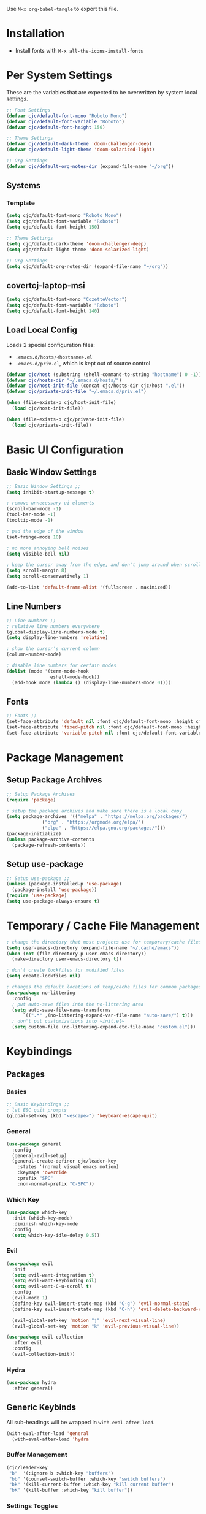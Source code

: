 #+PROPERTY: header-args:emacs-lisp :tangle ./.emacs.d/init.el
#+title Emacs Configuration

Use ~M-x org-babel-tangle~ to export this file.

* Installation

- Install fonts with ~M-x all-the-icons-install-fonts~

* Per System Settings
These are the variables that are expected to be overwritten by system local settings.

#+begin_src emacs-lisp
;; Font Settings
(defvar cjc/default-font-mono "Roboto Mono")
(defvar cjc/default-font-variable "Roboto")
(defvar cjc/default-font-height 150)

;; Theme Settings
(defvar cjc/default-dark-theme 'doom-challenger-deep)
(defvar cjc/default-light-theme 'doom-solarized-light)

;; Org Settings
(defvar cjc/default-org-notes-dir (expand-file-name "~/org"))
#+end_src

** Systems
*** Template

#+begin_src emacs-lisp :tangle ./.emacs.d/hosts/template.el
(setq cjc/default-font-mono "Roboto Mono")
(setq cjc/default-font-variable "Roboto")
(setq cjc/default-font-height 150)

;; Theme Settings
(setq cjc/default-dark-theme 'doom-challenger-deep)
(setq cjc/default-light-theme 'doom-solarized-light)

;; Org Settings
(setq cjc/default-org-notes-dir (expand-file-name "~/org"))
#+end_src

** covertcj-laptop-msi

#+begin_src emacs-lisp :tangle ./.emacs.d/hosts/covertcj-laptop-msi.el
(setq cjc/default-font-mono "CozetteVector")
(setq cjc/default-font-variable "Roboto")
(setq cjc/default-font-height 140)
#+end_src

** Load Local Config

Loads 2 special configuration files:
- ~.emacs.d/hosts/<hostname>.el~
- ~.emacs.d/priv.el~, which is kept out of source control

#+begin_src emacs-lisp
(defvar cjc/host (substring (shell-command-to-string "hostname") 0 -1))
(defvar cjc/hosts-dir "~/.emacs.d/hosts/")
(defvar cjc/host-init-file (concat cjc/hosts-dir cjc/host ".el"))
(defvar cjc/private-init-file "~/.emacs.d/priv.el")

(when (file-exists-p cjc/host-init-file)
  (load cjc/host-init-file))

(when (file-exists-p cjc/private-init-file)
  (load cjc/private-init-file))
#+end_src

* Basic UI Configuration
** Basic Window Settings

#+begin_src emacs-lisp
;; Basic Window Settings ;;
(setq inhibit-startup-message t)

; remove unnecessary ui elements
(scroll-bar-mode -1)
(tool-bar-mode -1)
(tooltip-mode -1)

; pad the edge of the window
(set-fringe-mode 10)

; no more annoying bell noises
(setq visible-bell nil)

; keep the cursor away from the edge, and don't jump around when scrolling
(setq scroll-margin 8)
(setq scroll-conservatively 1)

(add-to-list 'default-frame-alist '(fullscreen . maximized))
#+end_src

** Line Numbers

#+begin_src emacs-lisp
;; Line Numbers ;;
; relative line numbers everywhere
(global-display-line-numbers-mode t)
(setq display-line-numbers 'relative)

; show the cursor's current column
(column-number-mode)

; disable line numbers for certain modes
(dolist (mode '(term-mode-hook
                eshell-mode-hook))
  (add-hook mode (lambda () (display-line-numbers-mode 0))))
#+end_src

** Fonts

#+begin_src emacs-lisp
;; Fonts ;;
(set-face-attribute 'default nil :font cjc/default-font-mono :height cjc/default-font-height)
(set-face-attribute 'fixed-pitch nil :font cjc/default-font-mono :height cjc/default-font-height)
(set-face-attribute 'variable-pitch nil :font cjc/default-font-variable :height cjc/default-font-height)
#+end_src

* Package Management
** Setup Package Archives

#+begin_src emacs-lisp
;; Setup Package Archives
(require 'package)

; setup the package archives and make sure there is a local copy
(setq package-archives '(("melpa" . "https://melpa.org/packages/")
			 ("org" . "https://orgmode.org/elpa/")
			 ("elpa" . "https://elpa.gnu.org/packages/")))
(package-initialize)
(unless package-archive-contents
  (package-refresh-contents))
#+end_src

** Setup use-package

#+begin_src emacs-lisp
;; Setup use-package ;;
(unless (package-installed-p 'use-package)
  (package-install 'use-package))
(require 'use-package)
(setq use-package-always-ensure t)
#+end_src

* Temporary / Cache File Management

#+begin_src emacs-lisp
; change the directory that most projects use for temporary/cache files
(setq user-emacs-directory (expand-file-name "~/.cache/emacs"))
(when (not (file-directory-p user-emacs-directory))
  (make-directory user-emacs-directory t))

; don't create lockfiles for modified files
(setq create-lockfiles nil)

; changes the default locations of temp/cache files for common packages
(use-package no-littering
  :config
  ; put auto-save files into the no-littering area
  (setq auto-save-file-name-transforms
      `((".*" ,(no-littering-expand-var-file-name "auto-save/") t)))
  ; don't put customizations into ~init.el~
  (setq custom-file (no-littering-expand-etc-file-name "custom.el")))
#+end_src

* Keybindings
** Packages
*** Basics

#+begin_src emacs-lisp
;; Basic Keybindings ;;
; let ESC quit prompts
(global-set-key (kbd "<escape>") 'keyboard-escape-quit)
#+end_src 

*** General

#+begin_src emacs-lisp
(use-package general
  :config
  (general-evil-setup)
  (general-create-definer cjc/leader-key
    :states '(normal visual emacs motion)
    :keymaps 'override
    :prefix "SPC"
    :non-normal-prefix "C-SPC"))
#+end_src

*** Which Key

#+begin_src emacs-lisp
(use-package which-key
  :init (which-key-mode)
  :diminish which-key-mode
  :config
  (setq which-key-idle-delay 0.5))
#+end_src

*** Evil

#+begin_src emacs-lisp
(use-package evil
  :init
  (setq evil-want-integration t)
  (setq evil-want-keybinding nil)
  (setq evil-want-C-u-scroll t)
  :config
  (evil-mode 1)
  (define-key evil-insert-state-map (kbd "C-g") 'evil-normal-state)
  (define-key evil-insert-state-map (kbd "C-h") 'evil-delete-backward-char-and-join)

  (evil-global-set-key 'motion "j" 'evil-next-visual-line)
  (evil-global-set-key 'motion "k" 'evil-previous-visual-line))

(use-package evil-collection
  :after evil
  :config
  (evil-collection-init))
#+end_src

*** Hydra

#+begin_src emacs-lisp
(use-package hydra
  :after general)
  #+end_src

** Generic Keybinds
All sub-headings will be wrapped in ~with-eval-after-load~.

#+begin_src emacs-lisp
(with-eval-after-load 'general
  (with-eval-after-load 'hydra
#+end_src

*** Buffer Management

#+begin_src emacs-lisp
    (cjc/leader-key
     "b"  '(:ignore b :which-key "buffers")
     "bb" '(counsel-switch-buffer :which-key "switch buffers")
     "bk" '(kill-current-buffer :which-key "kill current buffer")
     "bK" '(kill-buffer :which-key "kill buffer"))
#+end_src

*** Settings Toggles
**** Text Scaling 

#+begin_src emacs-lisp
    (defhydra hydra-scale-text (:timeout 6)
      "scale editor text"
      ("j" text-scale-increase "in")
      ("k" text-scale-decrease "out")
      ("f" nil "finished" :exit t))
#+end_src

**** Theme Toggling

#+begin_src emacs-lisp
      (defun cjc/toggle-themes ()
        "Switches between a list of themes"
        (interactive)
        (let* ((current-theme (nth cjc/theme-index cjc/theme-list))
               (next-index (mod (+ cjc/theme-index 1) (length cjc/theme-list)))
               (next-theme (nth next-index cjc/theme-list)))
          (disable-theme current-theme)
          (message "Theme: %s" next-theme)
          (setq cjc/theme-index next-index)
          (condition-case nil
              (enable-theme next-theme)
            (error (load-theme next-theme t)))))
#+end_src

**** Leader Binds

#+begin_src emacs-lisp
    (cjc/leader-key
      "t" '(:ignore t :which-key "toggle settings")
      "tf" '(hydra-scale-text/body :which-key "font scaling")
      "tt" '(cjc/toggle-themes :which-key "theme")
      "tT" '(counsel-load-theme :which-key "theme"))
#+end_src

*** End with-eval-after-load

#+begin_src emacs-lisp
))
#+end_src

* Theming
** Theme Hook

Runs a hook after the theme is loaded or changed.

#+begin_src emacs-lisp
(defvar after-change-theme-hook nil
  "Hook run after a color theme is loaded using `load-theme' or `enable-theme'.")

(defadvice load-theme (after run-after-change-theme-hook activate)
  "Run `after-change-theme-hook'."
  (run-hooks 'after-change-theme-hook))

(defadvice enable-theme (after run-after-change-theme-hook activate)
  "Run `after-change-theme-hook'."
  (run-hooks 'after-change-theme-hook))
#+end_src

** Icons
These icons are required for ~doom-modeline~.

#+begin_src emacs-lisp
(use-package all-the-icons)
#+end_src

** Modeline

#+begin_src emacs-lisp
(use-package doom-modeline
  :init (doom-modeline-mode 1))
#+end_src

** Doom Themes

#+begin_src emacs-lisp
(setq cjc/theme-list
  (list cjc/default-dark-theme
        cjc/default-light-theme))
(setq cjc/theme-index 0)

(use-package doom-themes
  :config
  (setq doom-themes-enable-bold nil
	doom-themes-enable-italic nil)
  (load-theme (car cjc/theme-list) t)
  (doom-themes-org-config))
#+end_src

** Rainbow Delimiters

#+begin_src emacs-lisp
(use-package rainbow-delimiters
  :hook (prog-mode . rainbow-delimiters-mode))
#+end_src

** Todo Highlights

#+begin_src emacs-lisp
(use-package hl-todo
  :config
  (defun cjc/hl-todo-setup-theme ()
    (setq hl-todo-keyword-faces
      '(("TODO" . (face-foreground 'font-lock-keyword-face))
        ("FIXME" . (face-foreground 'font-lock-keyword-face))))
    (when (or (bound-and-true-p hl-todo-mode)
              (bound-and-true-p global-hl-todo-mode))
      (hl-todo-mode)))

  (cjc/hl-todo-setup-theme)
  (add-hook 'after-change-theme-hook #'cjc/hl-todo-setup-theme t)

  (global-hl-todo-mode))

#+end_src

* Development Packages
** Ivy

#+begin_src emacs-lisp
(use-package ivy
  :diminish
  :bind (:map ivy-minibuffer-map
              ("TAB" . ivy-alt-done)
              ("C-j" . ivy-next-line)
              ("C-k" . ivy-previous-line)
         :map ivy-switch-buffer-map
              ("C-k" . ivy-previous-line)
              ("M-k" . ivy-switch-buffer-kill))
  :config
  (ivy-mode 1))

(use-package counsel
  :config
  (counsel-mode 1))

(use-package ivy-rich
  :after ivy
  :init
  (ivy-rich-mode 1))

(use-package swiper
  :after ivy
  :bind (("C-s" . swiper)))

(use-package ivy-posframe
  :config
  (setq ivy-posframe-display-functions-alist '((t . ivy-posframe-display-at-frame-bottom-left)))
  (ivy-posframe-mode 1))
#+end_src

** Git

#+begin_src emacs-lisp
(use-package forge)
(use-package magit
  :config
  (cjc/leader-key
   "g"  '(:ignore g :which-key "git")
   "gs" '(magit-status :which-key "status")
   "gb" '(magit-branch :which-key "branch")
   "gc" '(magit-branch-or-checkout :which-key "branch or checkout")))

(when (eq system-type 'windows-nt)
  (setenv "SSH_ASKPASS" "git-gui--askpass")
  (use-package ssh-agency))
#+end_src

** Projectile

#+begin_src emacs-lisp
(use-package projectile
  :after (general ivy)
  :diminish projectile-mode
  :init
  (setq projectile-project-search-path '())
  (when (file-directory-p "~/dev") (push "~/dev" projectile-project-search-path))
  (when (file-directory-p "~/work") (push "~/work" projectile-project-search-path))

  (setq projectile-completion-system 'ivy)

  :config
  (projectile-mode 1)
  (cjc/leader-key
    "p" '(:keymap projectile-command-map :wk "projectile")))

(use-package counsel-projectile
  :after projectile
  :config (counsel-projectile-mode))
#+end_src

** LSP

#+begin_src emacs-lisp
(use-package lsp-mode
  :commands (lsp lsp-deferred)
  :config
  (cjc/leader-key
    "l" '(:keymap lsp-command-map :wk "lsp"))
  (lsp-enable-which-key-integration t))

(use-package lsp-ui
  :hook (lsp-mode . lsp-ui-mode))
#+end_src

** Company

#+begin_src emacs-lisp
(use-package company
  :after lsp-mode
  :hook (prog-mode . company-mode)
  :bind (:map company-active-map
         ("<tab>" . company-complete-selection))
        (:map lsp-mode-map
          ("<tab>" . company-complete-selection))
  :custom
  (company-minimum-prefix-length 1)
  (company-idle-delay 0.1))

(use-package company-box
  :hook (company-mode . company-box-mode))
#+end_src

** Languages
*** Typescript / Javascript

#+begin_src emacs-lisp
(use-package typescript-mode
  :mode "\\.[jt]sx?\\'"
  :hook (typescript-mode . lsp-deferred)
  :config
  (setq typescript-indent-level 2))
#+end_src

* Other Packages
** Helpful

#+begin_src emacs-lisp
(use-package helpful
  :commands (helpful-callable helpful-variable helpful-command helpful-key)
  :custom
  (counsel-describe-function-function #'helpful-callable)
  (counsel-describe-variable-function #'helpful-variable)
  :bind
  ([remap describe-function] . counsel-describe-function)
  ([remap describe-command] . helpful-command)
  ([remap describe-variable] . counsel-describe-variable)
  ([remap describe-key] . helpful-key)
  :init
  (cjc/leader-key
     "h"  '(:ignore h :which-key "help")
     "hf" '(counsel-describe-function :which-key "functions")
     "hv" '(counsel-describe-variable :which-key "variables")
     "hc" '(helpful-command :which-key "commands")
     "hk" '(helpful-key :which-key "keys")))
#+end_src

* Terminals
** Basic Settings
#+begin_src emacs-lisp
(defun cjc/all-term-mode-hook ()
  (setq scroll-margin 0))

(add-hook 'eshell-mode-hook 'cjc/all-term-mode-hook)
#+end_src

* Org Mode
** Org

All sub-headings in this section are contained within the top level use-package.

#+begin_src emacs-lisp
(setq cjc/org-backlog-file (concat (file-name-as-directory cjc/default-org-notes-dir) "001 Backlog.org")
      cjc/org-calendar-file (concat (file-name-as-directory cjc/default-org-notes-dir) "002 Calendar.org")
      cjc/org-archive-file (concat (file-name-as-directory cjc/default-org-notes-dir) "003 Archive.org")
      cjc/org-contacts-file (concat (file-name-as-directory cjc/default-org-notes-dir) "004 Contacts.org"))

(use-package org-contacts
  :ensure nil
  :after org
  :custom (org-contacts-files (list cjc/org-contacts-file)))

(use-package org
  :ensure org-plus-contrib
  :hook (org-mode . cjc/org-mode-setup)
  :config
#+end_src

*** Basic Settings

#+begin_src emacs-lisp
  ;; Basic Settings ;;
  (setq org-ellipsis " ▾"
        org-hide-emphasis-markers t)
#+end_src

*** Agenda Settings

#+begin_src emacs-lisp
  ;; Agenda Settings ;;
  (setq org-agenda-start-with-log-mode t
        org-log-done 'time
        org-log-into-drawer t
        org-agenda-files
        (list cjc/org-backlog-file
              cjc/org-calendar-file
              cjc/org-archive-file
              cjc/org-contacts-file)
        org-todo-keywords
        '((sequence "TODO(t)" "NEXT(n)" "WAIT(w@)" "|" "DONE(d!)" "CANCELLED(c@)")))

  (setq org-refile-targets
    '((cjc/org-archive-file :maxlevel . 1)))

  ; save Org buffers after refiling!
  (advice-add 'org-refile :after 'org-save-all-org-buffers)

  (require 'org-habit)
  (add-to-list 'org-modules 'org-habit)
  (setq org-habit-graph-column 60)

  ; configure custom agenda views
  (setq org-agenda-custom-commands
   '(("d" "Dashboard"
     ((agenda "STYLE<>\"habit\"" ((org-deadline-warning-days 7)))
      (todo "TODO+STYLE=\"habit\"" ((org-agenda-overriding-header "Habits")))
      (todo "NEXT"
        ((org-agenda-overriding-header "Next Tasks")))
      (tags-todo "agenda/ACTIVE" ((org-agenda-overriding-header "Active Projects")))))

    ("n" "Next Tasks"
     ((todo "NEXT"
        ((org-agenda-overriding-header "Next Tasks")))))

    ("h" "Home Tasks" tags-todo "+work")
    ("w" "Work Tasks" tags-todo "+home")
    ("m" "Media" tags-todo "+media")))

  ; default tags
  (setq org-tag-alist
    '((:startgroup)
      ("home" . ?h)
      ("work" . ?w)
      ("play" . ?p)
      (:endgroup)
      ("note" . ?n)
      ("media" . ?m)))
#+end_src

*** Capturing

#+begin_src emacs-lisp
  (defvar cjc/org-contacts-template "* %(org-contacts-template-name) %^g
:PROPERTIES:
:ADDRESS: %^{ADDRESS}
:BIRTHDAY: %^{BIRTHDAY, yyyy-mm-dd}
:EMAIL: %(org-contacts-template-email)
:NOTE: %^{NOTE}
:END:" "Template for org-contacts.")


  (setq org-capture-templates
    `(("t" "Todo" entry (file+headline ,cjc/org-backlog-file "Tasks")
         "** TODO %?\n  %i\n  %a")
      ("e" "Event" entry (file+headline ,cjc/org-calendar-file "Events")
         "** %?\n %i\n  :SCHEDULED: %^T")
      ("c" "Contact" entry (file cjc/org-contacts-file)
         ,cjc/org-contacts-template)))
#+end_src

*** Load Org Babel Languages

#+begin_src emacs-lisp
  ;; Load Org Babel Languages ;;
  (org-babel-do-load-languages
   'org-babel-load-languages
   '((emacs-lisp . t)))

  (push '("conf-unix" . conf-unix) org-src-lang-modes)
#+end_src

*** Automatically Tangle Configuration

#+begin_src emacs-lisp
;; Automatically Tangle Configuration ;;
  (defun cjc/org-babel-tangle-config ()
    (when (string-equal (buffer-file-name)
                        (expand-file-name "~/dev/dotfiles/Emacs.org"))
      (let ((org-confirm-babel-evaluate nil))
        (org-babel-tangle))))
  
  (add-hook 'org-mode-hook
            (lambda () (add-hook 'after-save-hook
                               #'cjc/org-babel-tangle-config)))
#+end_src

*** Org Tempo Snippets

#+begin_src emacs-lisp
  (require 'org-tempo)
  (add-to-list 'org-structure-template-alist '("sh" . "src shell"))
  (add-to-list 'org-structure-template-alist '("el" . "src emacs-lisp"))
#+end_src

*** Fonts

#+begin_src emacs-lisp
  (defun cjc/org-setup-fonts ()
    (dolist (face '((org-level-1 . 1.2)
                    (org-level-2 . 1.1)
                    (org-level-3 . 1.05)
                    (org-level-4 . 1.0)
                    (org-level-5 . 1.1)
                    (org-level-6 . 1.1)
                    (org-level-7 . 1.1)
                    (org-level-8 . 1.1)))
        (set-face-attribute (car face) nil :font "Roboto" :weight 'regular :height (cdr face)))

    ; Ensure that anything that should be fixed-pitch in Org files appears that way
    (set-face-attribute 'org-block nil :foreground nil :inherit 'fixed-pitch)
    (set-face-attribute 'org-code nil   :inherit '(shadow fixed-pitch))
    (set-face-attribute 'org-table nil    :inherit '(shadow fixed-pitch))
    (set-face-attribute 'org-verbatim nil :inherit '(shadow fixed-pitch))
    (set-face-attribute 'org-special-keyword nil :inherit '(font-lock-comment-face fixed-pitch))
    (set-face-attribute 'org-meta-line nil :inherit '(font-lock-comment-face fixed-pitch))
    (set-face-attribute 'org-checkbox nil :inherit 'fixed-pitch)
    (set-face-attribute 'line-number nil :inherit 'fixed-pitch)
    (set-face-attribute 'line-number-current-line nil :inherit 'fixed-pitch))

  (add-hook 'after-change-theme-hook #'cjc/org-setup-fonts t)
  (cjc/org-setup-fonts)
#+end_src

*** Helper Functions

#+begin_src emacs-lisp
(defun cjc/org-toggle-emphasis ()
  "Toggle hiding/showing of org emphasize markers."
  (interactive)
  (if org-hide-emphasis-markers
      (set-variable 'org-hide-emphasis-markers nil)
    (set-variable 'org-hide-emphasis-markers t))
  (org-mode-restart))
#+end_src

#+begin_src emacs-lisp
(defun cjc/org-mode-setup ()
  (org-indent-mode)
  (variable-pitch-mode 1)
  (auto-fill-mode 0)
  (visual-line-mode 1)
  (setq evil-auto-indent nil))
#+end_src

*** Keybinds

#+begin_src emacs-lisp
  (cjc/leader-key
    :keymaps 'org-mode-map
    "m" '(:ignore t :which-key "org-mode")
    "me" '(cjc/org-toggle-emphasis :which-key "toggle emphasis"))
#+end_src

*** End use-package org

#+begin_src emacs-lisp
)
#+end_src

** Org Superstar

#+begin_src emacs-lisp
(use-package org-superstar
  :after org
  :hook (org-mode . org-superstar-mode)
  :config
  (setq org-superstar-headline-bullets-list '("❖" "✱" "✹" "✸" "✦" "✧")
	org-superstar-leading-bullet " "))
#+end_src

* Things To Check Out
** org-appear Package
Dynamically shows/hides markup in org mode based on cursor position.

** ivy-posframe
Sticks ivy completion buffers into posframe popout windows

** ivy-rich
Already installed, but make sure it's doing doing something and check out advanced config

** smart-modeline
Alternative to doom-modeline

** consider daviwil style per system settings

